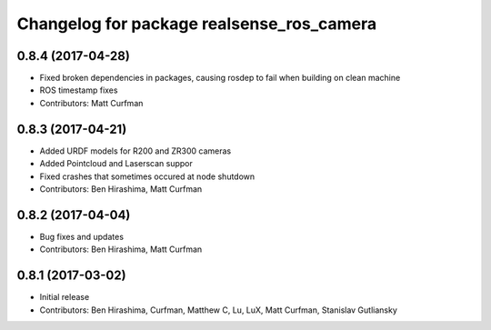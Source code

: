 ^^^^^^^^^^^^^^^^^^^^^^^^^^^^^^^^^^^^^^^^^^
Changelog for package realsense_ros_camera
^^^^^^^^^^^^^^^^^^^^^^^^^^^^^^^^^^^^^^^^^^

0.8.4 (2017-04-28)
------------------
* Fixed broken dependencies in packages, causing rosdep to fail when building on clean machine
* ROS timestamp fixes
* Contributors: Matt Curfman

0.8.3 (2017-04-21)
------------------
* Added URDF models for R200 and ZR300 cameras
* Added Pointcloud and Laserscan suppor
* Fixed crashes that sometimes occured at node shutdown
* Contributors: Ben Hirashima, Matt Curfman

0.8.2 (2017-04-04)
------------------
* Bug fixes and updates
* Contributors: Ben Hirashima, Matt Curfman

0.8.1 (2017-03-02)
------------------
* Initial release
* Contributors: Ben Hirashima, Curfman, Matthew C, Lu, LuX, Matt Curfman, Stanislav Gutliansky
